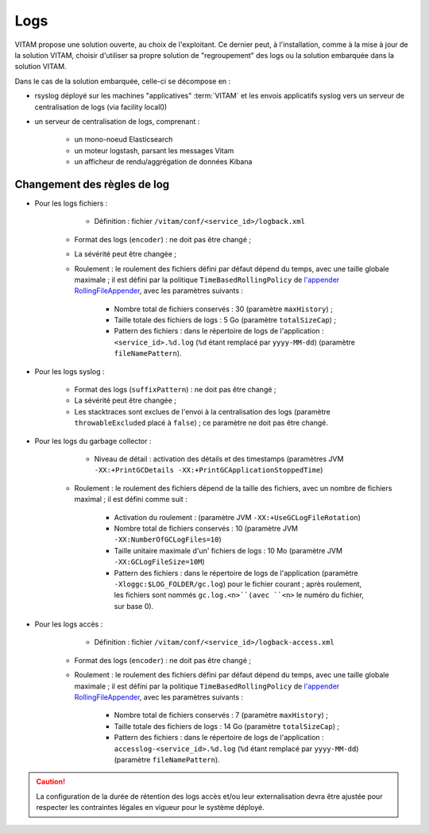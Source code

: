 Logs
####

VITAM propose une solution ouverte, au choix de l'exploitant. Ce dernier peut, à l'installation, comme à la mise à jour de la solution VITAM, choisir d'utiliser sa propre solution de "regroupement" des logs ou la solution embarquée dans la solution VITAM.

Dans le cas de la solution embarquée, celle-ci se décompose en :

- rsyslog déployé sur les machines "applicatives" :term:`VITAM` et les envois applicatifs syslog vers un serveur de centralisation de logs (via facility local0)
- un serveur de centralisation de logs, comprenant :

	* un mono-noeud Elasticsearch
	* un moteur logstash, parsant les messages Vitam
	* un afficheur de rendu/aggrégation de données Kibana


Changement des règles de log
============================

* Pour les logs fichiers :

	- Définition : fichier ``/vitam/conf/<service_id>/logback.xml``
    - Format des logs (``encoder``) : ne doit pas être changé ;
    - La sévérité peut être changée ;
    - Roulement : le roulement des fichiers défini par défaut dépend du temps, avec une taille globale maximale ; il est défini par la politique ``TimeBasedRollingPolicy`` de `l'appender RollingFileAppender <http://logback.qos.ch/manual/appenders.html#RollingFileAppender>`_, avec les paramètres suivants :

        + Nombre total de fichiers conservés : 30 (paramètre ``maxHistory``) ;
        + Taille totale des fichiers de logs : 5 Go (paramètre ``totalSizeCap``) ;
        + Pattern des fichiers : dans le répertoire de logs de l'application : ``<service_id>.%d.log`` (``%d`` étant remplacé par ``yyyy-MM-dd``) (paramètre ``fileNamePattern``).

* Pour les logs syslog :

    - Format des logs (``suffixPattern``) : ne doit pas être changé ;
    - La sévérité peut être changée ;
    - Les stacktraces sont exclues de l'envoi à la centralisation des logs (paramètre ``throwableExcluded`` placé à ``false``) ; ce paramètre ne doit pas être changé.
    

* Pour les logs du garbage collector :

	- Niveau de détail : activation des détails et des timestamps (paramètres JVM ``-XX:+PrintGCDetails -XX:+PrintGCApplicationStoppedTime``)
    - Roulement : le roulement des fichiers dépend de la taille des fichiers, avec un nombre de fichiers maximal ; il est défini comme suit : 

    	+ Activation du roulement : (paramètre JVM ``-XX:+UseGCLogFileRotation``)
        + Nombre total de fichiers conservés : 10 (paramètre JVM ``-XX:NumberOfGCLogFiles=10``)
        + Taille unitaire maximale d'un' fichiers de logs : 10 Mo (paramètre JVM ``-XX:GCLogFileSize=10M``)
        + Pattern des fichiers : dans le répertoire de logs de l'application (paramètre ``-Xloggc:$LOG_FOLDER/gc.log``) pour le fichier courant ; après roulement, les fichiers sont nommés  ``gc.log.<n>``(avec ``<n>`` le numéro du fichier, sur base 0).
        
* Pour les logs accès :

	- Définition : fichier ``/vitam/conf/<service_id>/logback-access.xml``
    - Format des logs (``encoder``) : ne doit pas être changé ;
    - Roulement : le roulement des fichiers défini par défaut dépend du temps, avec une taille globale maximale ; il est défini par la politique ``TimeBasedRollingPolicy`` de `l'appender RollingFileAppender <http://logback.qos.ch/manual/appenders.html#RollingFileAppender>`_, avec les paramètres suivants :

        + Nombre total de fichiers conservés : 7 (paramètre ``maxHistory``) ;
        + Taille totale des fichiers de logs : 14 Go (paramètre ``totalSizeCap``) ;
        + Pattern des fichiers : dans le répertoire de logs de l'application : ``accesslog-<service_id>.%d.log`` (``%d`` étant remplacé par ``yyyy-MM-dd``) (paramètre ``fileNamePattern``).

.. caution:: La configuration de la durée de rétention des logs accès et/ou leur externalisation devra être ajustée pour respecter les contraintes légales en vigueur pour le système déployé. 

